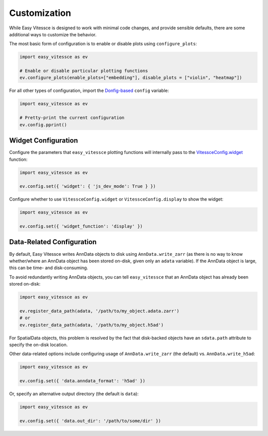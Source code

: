 Customization
===========================


While Easy Vitessce is designed to work with minimal code changes, and provide sensible defaults, there are some additional ways to customize the behavior.

The most basic form of configuration is to enable or disable plots using ``configure_plots``:

.. code-block:: 

    import easy_vitessce as ev

    # Enable or disable particular plotting functions
    ev.configure_plots(enable_plots=["embedding"], disable_plots = ["violin", "heatmap"])


For all other types of configuration, import the `Donfig-based <https://donfig.readthedocs.io/en/latest/index.html>`_ ``config`` variable:

.. code-block:: 

    import easy_vitessce as ev

    # Pretty-print the current configuration
    ev.config.pprint()


Widget Configuration
########################

Configure the parameters that ``easy_vitessce`` plotting functions will internally pass to the `VitessceConfig.widget <https://python-docs.vitessce.io/api_config.html#vitessce-widget>`_ function:

.. code-block:: 

    import easy_vitessce as ev

    ev.config.set({ 'widget': { 'js_dev_mode': True } })

Configure whether to use ``VitessceConfig.widget`` or ``VitessceConfig.display`` to show the widget:

.. code-block:: 

    import easy_vitessce as ev

    ev.config.set({ 'widget_function': 'display' })


Data-Related Configuration
################################

By default, Easy Vitessce writes AnnData objects to disk using ``AnnData.write_zarr`` (as there is no way to know whether/where an AnnData object has been stored on-disk, given only an ``adata`` variable).
If the AnnData object is large, this can be time- and disk-consuming.

To avoid redundantly writing AnnData objects, you can tell ``easy_vitessce`` that an AnnData object has already been stored on-disk:

.. code-block:: 

    import easy_vitessce as ev

    ev.register_data_path(adata, '/path/to/my_object.adata.zarr')
    # or
    ev.register_data_path(adata, '/path/to/my_object.h5ad')


For SpatialData objects, this problem is resolved by the fact that disk-backed objects have an ``sdata.path`` attribute to specify the on-disk location.



Other data-related options include configuring usage of ``AnnData.write_zarr`` (the default) vs. ``AnnData.write_h5ad``:

.. code-block:: 

    import easy_vitessce as ev

    ev.config.set({ 'data.anndata_format': 'h5ad' })


Or, specify an alternative output directory (the default is ``data``):

.. code-block:: 

    import easy_vitessce as ev

    ev.config.set({ 'data.out_dir': '/path/to/some/dir' })